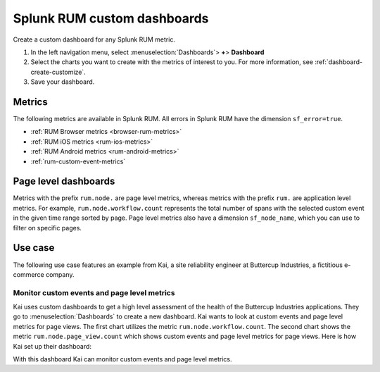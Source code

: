 .. _rum-custom-dashboards:

************************************************************
Splunk RUM custom dashboards 
************************************************************

.. meta::
   :description: Create custom dashboards in Splunk RUM to track application metrics that are most relevant to your business. 

Create a custom dashboard for any Splunk RUM metric. 


1. In the left navigation menu, select :menuselection:`Dashboards`> :strong:`+`> :strong:`Dashboard`
2. Select the charts you want to create with the metrics of interest to you. For more information, see :ref:`dashboard-create-customize`.
3. Save your dashboard. 

Metrics
==========

The following metrics are available in Splunk RUM. All errors in Splunk RUM have the dimension ``sf_error=true``.

* :ref:`RUM Browser metrics <browser-rum-metrics>`
* :ref:`RUM iOS metrics <rum-ios-metrics>`
* :ref:`RUM Android metrics <rum-android-metrics>`
* :ref:`rum-custom-event-metrics`


Page level dashboards
========================

Metrics with the prefix ``rum.node.`` are page level metrics, whereas metrics with the prefix ``rum.`` are application level metrics. 
For example, ``rum.node.workflow.count`` represents the total number of spans with the selected custom event in the given time range sorted by page. Page level metrics also have a dimension ``sf_node_name``, which you can use to filter on specific pages.


Use case
============

The following use case features an example from Kai, a site reliability engineer at Buttercup Industries, a fictitious e-commerce company.

Monitor custom events and page level metrics
---------------------------------------------

Kai uses custom dashboards to get a high level assessment of the health of the Buttercup Industries applications. They go to :menuselection:`Dashboards` to create a new dashboard. Kai wants to look at custom events and page level metrics for page views. The first chart utilizes the metric ``rum.node.workflow.count``. The second chart shows the metric ``rum.node.page_view.count`` which shows custom events and page level metrics for page views. Here is how Kai set up their dashboard: 


..  image:: /_images/rum/use-case-custom-dashboard.png
    :width: 90%
    :alt: This image shows two charts. The first chart shows a line chart of custom events and the second chart shows a line chart for page views represented by page. 

With this dashboard Kai can monitor custom events and page level metrics. 



..
    View average HTTP response rate at an app level.
    ------------------------------------------------


    Plot a conversion rate
    ------------------------------


    Plot slowest page loads
    ------------------------------

    AppDex
    ------------------------------

    View version adoption for an app
    ------------------------------